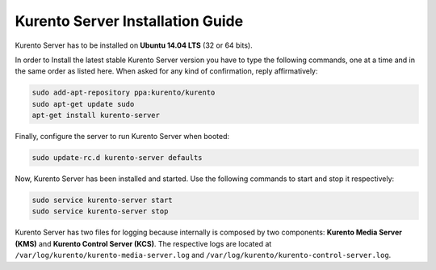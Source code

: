 %%%%%%%%%%%%%%%%%%%%%%%%%%%%%%%%%
Kurento Server Installation Guide
%%%%%%%%%%%%%%%%%%%%%%%%%%%%%%%%%

.. highlight:: bash

Kurento Server has to be installed on **Ubuntu 14.04 LTS** (32 or 64 bits).

In order to Install the latest stable Kurento Server version you have to type
the following commands, one at a time and in the same order as listed here.
When asked for any kind of confirmation, reply affirmatively:

.. sourcecode:: console 

   sudo add-apt-repository ppa:kurento/kurento 
   sudo apt-get update sudo
   apt-get install kurento-server

Finally, configure the server to run Kurento Server when booted:

.. sourcecode:: console

    sudo update-rc.d kurento-server defaults

Now, Kurento Server has been installed and started. Use the following commands
to start and stop it respectively:

.. sourcecode:: console

    sudo service kurento-server start
    sudo service kurento-server stop

Kurento Server has two files for logging because internally is composed by two
components: **Kurento Media Server (KMS)** and
**Kurento Control Server (KCS)**. The respective logs are located at
``/var/log/kurento/kurento-media-server.log`` and
``/var/log/kurento/kurento-control-server.log``.
